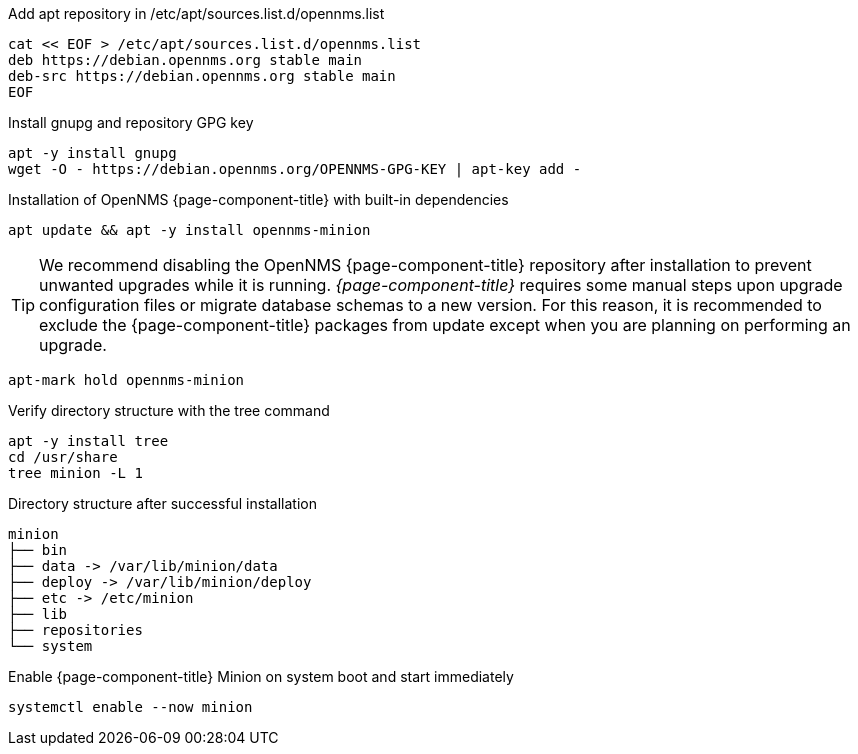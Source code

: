 .Add apt repository in /etc/apt/sources.list.d/opennms.list
[source, console]
----
cat << EOF > /etc/apt/sources.list.d/opennms.list
deb https://debian.opennms.org stable main
deb-src https://debian.opennms.org stable main
EOF
----

.Install gnupg and repository GPG key
[source, console]
----
apt -y install gnupg
wget -O - https://debian.opennms.org/OPENNMS-GPG-KEY | apt-key add -
----

.Installation of OpenNMS {page-component-title} with built-in dependencies
[source, console]
----
apt update && apt -y install opennms-minion
----

TIP: We recommend disabling the OpenNMS {page-component-title} repository after installation to prevent unwanted upgrades while it is running.
     _{page-component-title}_ requires some manual steps upon upgrade configuration files or migrate database schemas to a new version.
     For this reason, it is recommended to exclude the {page-component-title} packages from update except when you are planning on performing an upgrade.

[source, console]
----
apt-mark hold opennms-minion
----

.Verify directory structure with the tree command
[source, console]
----
apt -y install tree
cd /usr/share
tree minion -L 1
----

.Directory structure after successful installation
[source, output]
----
minion
├── bin
├── data -> /var/lib/minion/data
├── deploy -> /var/lib/minion/deploy
├── etc -> /etc/minion
├── lib
├── repositories
└── system
----

.Enable {page-component-title} Minion on system boot and start immediately
[source, console]
----
systemctl enable --now minion
----
